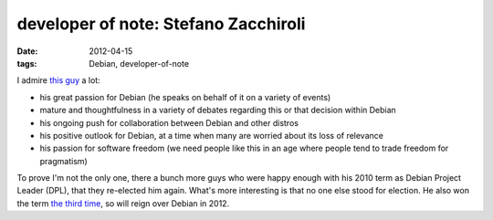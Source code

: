 developer of note: Stefano Zacchiroli
=====================================

:date: 2012-04-15
:tags: Debian, developer-of-note



I admire `this guy`_ a lot:

-  his great passion for Debian (he speaks on behalf of it on a variety
   of events)
-  mature and thoughtfulness in a variety of debates regarding this or
   that decision within Debian
-  his ongoing push for collaboration between Debian and other distros
-  his positive outlook for Debian, at a time when many are worried
   about its loss of relevance
-  his passion for software freedom (we need people like this in an age
   where people tend to trade freedom for pragmatism)

To prove I'm not the only one, there a bunch more guys who were happy
enough with his 2010 term as Debian Project Leader (DPL), that they
re-elected him again. What's more interesting is that no one else stood
for election. He also won the term `the third time`_, so will reign over
Debian in 2012.

.. _this guy: http://upsilon.cc/~zack
.. _the third time: https://lists.debian.org/debian-announce/2012/msg00008.html
